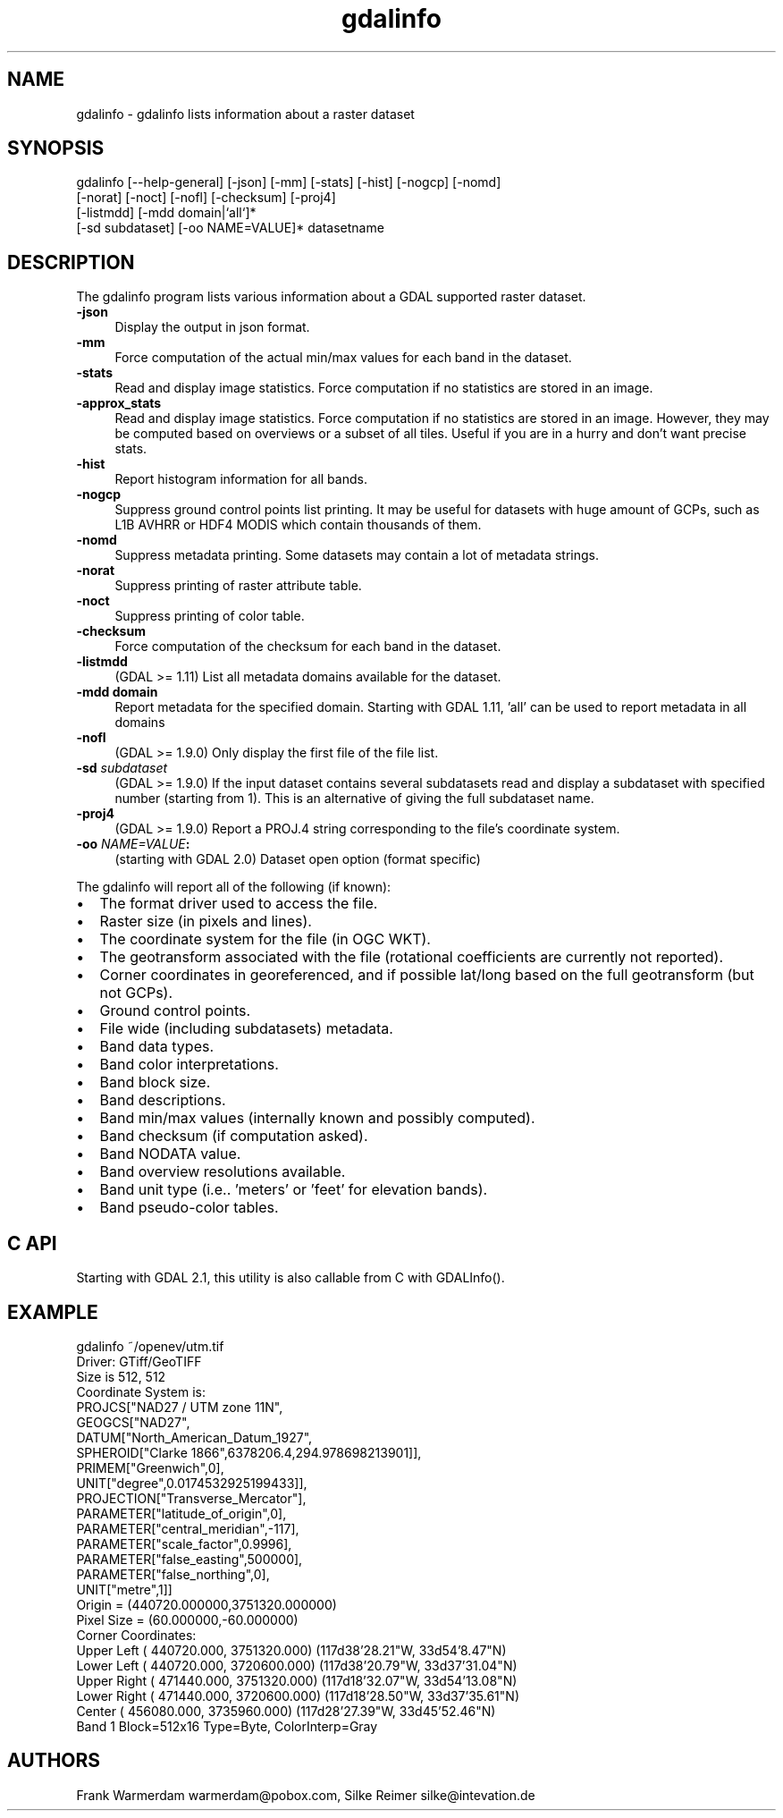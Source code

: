 .TH "gdalinfo" 1 "Thu Apr 21 2016" "GDAL" \" -*- nroff -*-
.ad l
.nh
.SH NAME
gdalinfo \- gdalinfo 
lists information about a raster dataset
.SH "SYNOPSIS"
.PP
.PP
.nf
gdalinfo [--help-general] [-json] [-mm] [-stats] [-hist] [-nogcp] [-nomd]
         [-norat] [-noct] [-nofl] [-checksum] [-proj4]
         [-listmdd] [-mdd domain|`all`]*
         [-sd subdataset] [-oo NAME=VALUE]* datasetname
.fi
.PP
.SH "DESCRIPTION"
.PP
The gdalinfo program lists various information about a GDAL supported raster dataset\&. 
.IP "\fB\fB-json\fP\fP" 1c
Display the output in json format\&. 
.IP "\fB\fB-mm\fP\fP" 1c
Force computation of the actual min/max values for each band in the dataset\&. 
.IP "\fB\fB-stats\fP\fP" 1c
Read and display image statistics\&. Force computation if no statistics are stored in an image\&. 
.IP "\fB\fB-approx_stats\fP\fP" 1c
Read and display image statistics\&. Force computation if no statistics are stored in an image\&. However, they may be computed based on overviews or a subset of all tiles\&. Useful if you are in a hurry and don't want precise stats\&. 
.IP "\fB\fB-hist\fP\fP" 1c
Report histogram information for all bands\&. 
.IP "\fB\fB-nogcp\fP\fP" 1c
Suppress ground control points list printing\&. It may be useful for datasets with huge amount of GCPs, such as L1B AVHRR or HDF4 MODIS which contain thousands of them\&. 
.IP "\fB\fB-nomd\fP\fP" 1c
Suppress metadata printing\&. Some datasets may contain a lot of metadata strings\&. 
.IP "\fB\fB-norat\fP\fP" 1c
Suppress printing of raster attribute table\&. 
.IP "\fB\fB-noct\fP\fP" 1c
Suppress printing of color table\&. 
.IP "\fB\fB-checksum\fP\fP" 1c
Force computation of the checksum for each band in the dataset\&. 
.IP "\fB\fB-listmdd\fP\fP" 1c
(GDAL >= 1\&.11) List all metadata domains available for the dataset\&. 
.IP "\fB\fB-mdd domain\fP\fP" 1c
Report metadata for the specified domain\&. Starting with GDAL 1\&.11, 'all' can be used to report metadata in all domains 
.IP "\fB\fB-nofl\fP\fP" 1c
(GDAL >= 1\&.9\&.0) Only display the first file of the file list\&. 
.IP "\fB\fB-sd\fP \fIsubdataset\fP\fP" 1c
(GDAL >= 1\&.9\&.0) If the input dataset contains several subdatasets read and display a subdataset with specified number (starting from 1)\&. This is an alternative of giving the full subdataset name\&. 
.IP "\fB\fB-proj4\fP\fP" 1c
(GDAL >= 1\&.9\&.0) Report a PROJ\&.4 string corresponding to the file's coordinate system\&. 
.IP "\fB\fB-oo\fP \fINAME=VALUE\fP:\fP" 1c
(starting with GDAL 2\&.0) Dataset open option (format specific) 
.PP
.PP
The gdalinfo will report all of the following (if known):
.PP
.PD 0
.IP "\(bu" 2
The format driver used to access the file\&. 
.IP "\(bu" 2
Raster size (in pixels and lines)\&. 
.IP "\(bu" 2
The coordinate system for the file (in OGC WKT)\&. 
.IP "\(bu" 2
The geotransform associated with the file (rotational coefficients are currently not reported)\&. 
.IP "\(bu" 2
Corner coordinates in georeferenced, and if possible lat/long based on the full geotransform (but not GCPs)\&. 
.IP "\(bu" 2
Ground control points\&. 
.IP "\(bu" 2
File wide (including subdatasets) metadata\&. 
.IP "\(bu" 2
Band data types\&. 
.IP "\(bu" 2
Band color interpretations\&. 
.IP "\(bu" 2
Band block size\&. 
.IP "\(bu" 2
Band descriptions\&. 
.IP "\(bu" 2
Band min/max values (internally known and possibly computed)\&. 
.IP "\(bu" 2
Band checksum (if computation asked)\&. 
.IP "\(bu" 2
Band NODATA value\&. 
.IP "\(bu" 2
Band overview resolutions available\&. 
.IP "\(bu" 2
Band unit type (i\&.e\&.\&. 'meters' or 'feet' for elevation bands)\&. 
.IP "\(bu" 2
Band pseudo-color tables\&. 
.PP
.SH "C API"
.PP
Starting with GDAL 2\&.1, this utility is also callable from C with GDALInfo()\&.
.SH "EXAMPLE"
.PP
.PP
.nf
gdalinfo ~/openev/utm.tif 
Driver: GTiff/GeoTIFF
Size is 512, 512
Coordinate System is:
PROJCS["NAD27 / UTM zone 11N",
    GEOGCS["NAD27",
        DATUM["North_American_Datum_1927",
            SPHEROID["Clarke 1866",6378206.4,294.978698213901]],
        PRIMEM["Greenwich",0],
        UNIT["degree",0.0174532925199433]],
    PROJECTION["Transverse_Mercator"],
    PARAMETER["latitude_of_origin",0],
    PARAMETER["central_meridian",-117],
    PARAMETER["scale_factor",0.9996],
    PARAMETER["false_easting",500000],
    PARAMETER["false_northing",0],
    UNIT["metre",1]]
Origin = (440720.000000,3751320.000000)
Pixel Size = (60.000000,-60.000000)
Corner Coordinates:
Upper Left  (  440720.000, 3751320.000) (117d38'28.21"W, 33d54'8.47"N)
Lower Left  (  440720.000, 3720600.000) (117d38'20.79"W, 33d37'31.04"N)
Upper Right (  471440.000, 3751320.000) (117d18'32.07"W, 33d54'13.08"N)
Lower Right (  471440.000, 3720600.000) (117d18'28.50"W, 33d37'35.61"N)
Center      (  456080.000, 3735960.000) (117d28'27.39"W, 33d45'52.46"N)
Band 1 Block=512x16 Type=Byte, ColorInterp=Gray
.fi
.PP
.SH "AUTHORS"
.PP
Frank Warmerdam warmerdam@pobox.com, Silke Reimer silke@intevation.de 
